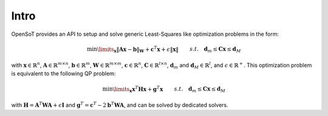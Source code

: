 Intro
===================================

OpenSoT provides an API to setup and solve generic Least-Squares like optimization problems in the form:

.. math:: 
   
   \begin{align}
   &\min\limits_{\mathbf{x}} \lVert \mathbf{A}\mathbf{x} - \mathbf{b}\rVert_{\mathbf{W}} + \mathbf{c}^T\mathbf{x}+\epsilon\lVert \mathbf{x} \rVert \newline
   &s.t. \quad  \mathbf{d}_m\leq \mathbf{C}\mathbf{x}\leq\mathbf{d}_M 
   \end{align} 
   
   
with :math:`\mathbf{x} \in \mathbb{R}^n`, :math:`\mathbf{A} \in \mathbb{R}^{m \times n}`, :math:`\mathbf{b} \in \mathbb{R}^{m}`, :math:`\mathbf{W} \in \mathbb{R}^{m \times m}`, :math:`\mathbf{c} \in \mathbb{R}^{n}`, :math:`\mathbf{C} \in \mathbb{R}^{l \times n}`, :math:`\mathbf{d}_m` and  :math:`\mathbf{d}_M \in \mathbb{R}^{l}`, and :math:`\epsilon \in \mathbb{R}^+`.  This optimization problem is equivalent to the following QP problem:

.. math::

   \begin{align}
   &\min\limits_{\mathbf{x}} \mathbf{x}^T\mathbf{H}\mathbf{x} + \mathbf{g}^T\mathbf{x} \newline
   &s.t. \quad \mathbf{d}_m\leq \mathbf{C}\mathbf{x}\leq\mathbf{d}_M
   \end{align}

with :math:`\mathbf{H} = \mathbf{A}^T\mathbf{W}\mathbf{A} + \epsilon\mathbf{I}` and :math:`\mathbf{g}^T = \mathbf{c}^T - 2\mathbf{b}^T\mathbf{W}\mathbf{A}`, and can be solved by dedicated solvers.


